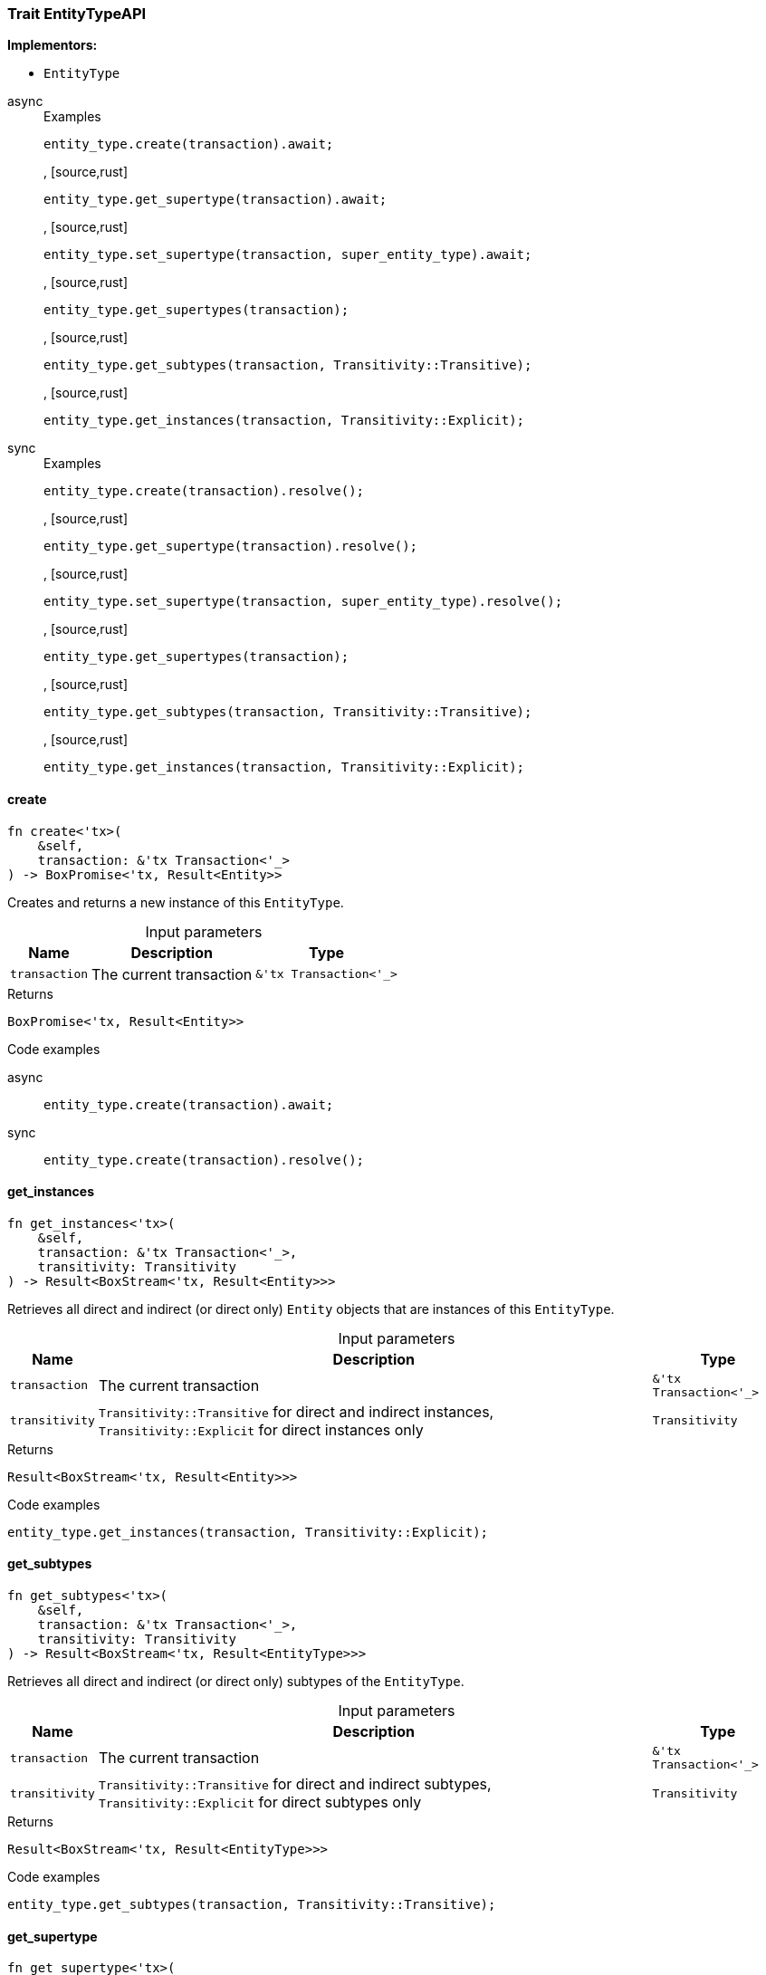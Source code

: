[#_trait_EntityTypeAPI]
=== Trait EntityTypeAPI

*Implementors:*

* `EntityType`

[tabs]
====
async::
+
--
[caption=""]
.Examples
[source,rust]
----
entity_type.create(transaction).await;
----

, [source,rust]
----
entity_type.get_supertype(transaction).await;
----

, [source,rust]
----
entity_type.set_supertype(transaction, super_entity_type).await;
----

, [source,rust]
----
entity_type.get_supertypes(transaction);
----

, [source,rust]
----
entity_type.get_subtypes(transaction, Transitivity::Transitive);
----

, [source,rust]
----
entity_type.get_instances(transaction, Transitivity::Explicit);
----

--

sync::
+
--
[caption=""]
.Examples
[source,rust]
----
entity_type.create(transaction).resolve();
----

, [source,rust]
----
entity_type.get_supertype(transaction).resolve();
----

, [source,rust]
----
entity_type.set_supertype(transaction, super_entity_type).resolve();
----

, [source,rust]
----
entity_type.get_supertypes(transaction);
----

, [source,rust]
----
entity_type.get_subtypes(transaction, Transitivity::Transitive);
----

, [source,rust]
----
entity_type.get_instances(transaction, Transitivity::Explicit);
----

--
====

// tag::methods[]
[#_trait_EntityTypeAPI_create__transaction_&'tx_Transaction_'__]
==== create

[source,rust]
----
fn create<'tx>(
    &self,
    transaction: &'tx Transaction<'_>
) -> BoxPromise<'tx, Result<Entity>>
----

Creates and returns a new instance of this ``EntityType``.

[caption=""]
.Input parameters
[cols="~,~,~"]
[options="header"]
|===
|Name |Description |Type
a| `transaction` a| The current transaction a| `&'tx Transaction<'_>`
|===

[caption=""]
.Returns
[source,rust]
----
BoxPromise<'tx, Result<Entity>>
----

[caption=""]
.Code examples
[tabs]
====
async::
+
--
[source,rust]
----
entity_type.create(transaction).await;
----

--

sync::
+
--
[source,rust]
----
entity_type.create(transaction).resolve();
----

--
====

[#_trait_EntityTypeAPI_get_instances__transaction_&'tx_Transaction_'____transitivity_Transitivity]
==== get_instances

[source,rust]
----
fn get_instances<'tx>(
    &self,
    transaction: &'tx Transaction<'_>,
    transitivity: Transitivity
) -> Result<BoxStream<'tx, Result<Entity>>>
----

Retrieves all direct and indirect (or direct only) ``Entity`` objects that are instances of this ``EntityType``.

[caption=""]
.Input parameters
[cols="~,~,~"]
[options="header"]
|===
|Name |Description |Type
a| `transaction` a| The current transaction a| `&'tx Transaction<'_>`
a| `transitivity` a| ``Transitivity::Transitive`` for direct and indirect instances, ``Transitivity::Explicit`` for direct instances only a| `Transitivity`
|===

[caption=""]
.Returns
[source,rust]
----
Result<BoxStream<'tx, Result<Entity>>>
----

[caption=""]
.Code examples
[source,rust]
----
entity_type.get_instances(transaction, Transitivity::Explicit);
----

[#_trait_EntityTypeAPI_get_subtypes__transaction_&'tx_Transaction_'____transitivity_Transitivity]
==== get_subtypes

[source,rust]
----
fn get_subtypes<'tx>(
    &self,
    transaction: &'tx Transaction<'_>,
    transitivity: Transitivity
) -> Result<BoxStream<'tx, Result<EntityType>>>
----

Retrieves all direct and indirect (or direct only) subtypes of the ``EntityType``.

[caption=""]
.Input parameters
[cols="~,~,~"]
[options="header"]
|===
|Name |Description |Type
a| `transaction` a| The current transaction a| `&'tx Transaction<'_>`
a| `transitivity` a| ``Transitivity::Transitive`` for direct and indirect subtypes, ``Transitivity::Explicit`` for direct subtypes only a| `Transitivity`
|===

[caption=""]
.Returns
[source,rust]
----
Result<BoxStream<'tx, Result<EntityType>>>
----

[caption=""]
.Code examples
[source,rust]
----
entity_type.get_subtypes(transaction, Transitivity::Transitive);
----

[#_trait_EntityTypeAPI_get_supertype__transaction_&'tx_Transaction_'__]
==== get_supertype

[source,rust]
----
fn get_supertype<'tx>(
    &self,
    transaction: &'tx Transaction<'_>
) -> BoxPromise<'tx, Result<Option<EntityType>>>
----

Retrieves the most immediate supertype of the ``EntityType``.

[caption=""]
.Input parameters
[cols="~,~,~"]
[options="header"]
|===
|Name |Description |Type
a| `transaction` a| The current transaction a| `&'tx Transaction<'_>`
|===

[caption=""]
.Returns
[source,rust]
----
BoxPromise<'tx, Result<Option<EntityType>>>
----

[caption=""]
.Code examples
[tabs]
====
async::
+
--
[source,rust]
----
entity_type.get_supertype(transaction).await;
----

--

sync::
+
--
[source,rust]
----
entity_type.get_supertype(transaction).resolve();
----

--
====

[#_trait_EntityTypeAPI_get_supertypes__transaction_&'tx_Transaction_'__]
==== get_supertypes

[source,rust]
----
fn get_supertypes<'tx>(
    &self,
    transaction: &'tx Transaction<'_>
) -> Result<BoxStream<'tx, Result<EntityType>>>
----

Retrieves all supertypes of the ``EntityType``.

[caption=""]
.Input parameters
[cols="~,~,~"]
[options="header"]
|===
|Name |Description |Type
a| `transaction` a| The current transaction a| `&'tx Transaction<'_>`
|===

[caption=""]
.Returns
[source,rust]
----
Result<BoxStream<'tx, Result<EntityType>>>
----

[caption=""]
.Code examples
[source,rust]
----
entity_type.get_supertypes(transaction);
----

[#_trait_EntityTypeAPI_set_supertype__transaction_&'tx_Transaction_'____supertype_EntityType]
==== set_supertype

[source,rust]
----
fn set_supertype<'tx>(
    &mut self,
    transaction: &'tx Transaction<'_>,
    supertype: EntityType
) -> BoxPromise<'tx, Result>
----

Sets the supplied ``EntityType`` as the supertype of the current ``EntityType``.

[caption=""]
.Input parameters
[cols="~,~,~"]
[options="header"]
|===
|Name |Description |Type
a| `transaction` a| The current transaction a| `&'tx Transaction<'_>`
a| `supertype` a| The ``EntityType`` to set as the supertype of this ``EntityType`` a| `EntityType`
|===

[caption=""]
.Returns
[source,rust]
----
BoxPromise<'tx, Result>
----

[caption=""]
.Code examples
[tabs]
====
async::
+
--
[source,rust]
----
entity_type.set_supertype(transaction, super_entity_type).await;
----

--

sync::
+
--
[source,rust]
----
entity_type.set_supertype(transaction, super_entity_type).resolve();
----

--
====

// end::methods[]

